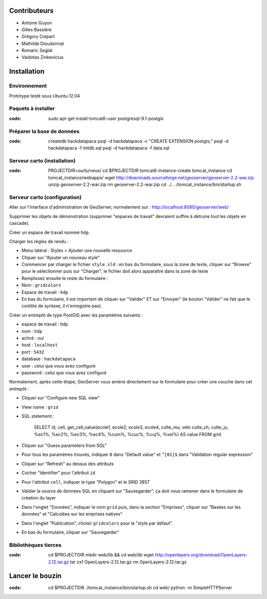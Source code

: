 Contributeurs
=============

* Antoine Guyon
* Gilles Bassière
* Grégory Colpart
* Mathilde Dioudonnat
* Romaric Seglat
* Vaidotas Zinkevicius

Installation
============

Environnement
-------------

Prototype testé sous Ubuntu 12.04

Paquets à installer
-------------------

:code:

    sudo apt-get install tomcat6-user postgresql-9.1-postgis

Préparer la base de données
---------------------------

:code:

    createdb hackdatapaca
    psql -d hackdatapaca -c "CREATE EXTENSION postgis;"
    psql -d hackdatapaca -f initdb.sql
    psql -d hackdatapaca -f data.sql

Serveur carto (installation)
----------------------------

:code:

    PROJECTDIR=ou/tu/veux/
    cd $PROJECTDIR
    tomcat6-instance-create tomcat_instance
    cd tomcat_instance/webapps/
    wget http://downloads.sourceforge.net/geoserver/geoserver-2.2-war.zip
    unzip geoserver-2.2-war.zip
    rm geoserver-2.2-war.zip
    cd ../..
    ./tomcat_instance/bin/startup.sh

Serveur carto (configuration)
-----------------------------

Aller sur l'interface d'administration de GeoServer, normalement sur :
http://localhost:8080/geoserver/web/

Supprimer les objets de démonstration (supprimer "espaces de travail" devraient
suffire à détruire tout les objets en cascade).

Créer un espace de travail nommé ``hdp``.

Charger les règles de rendu :

* Menu latéral : Styles > Ajouter une nouvelle ressource
* Cliquer sur "Ajouter un nouveau style"
* Commencer par charger le fichier ``style.sld`` : en bas du formulaire, sous la
  zone de texte, cliquer sur "Browse" pour le sélectionner puis sur "Charger",
  le fichier doit alors apparaître dans la zone de texte
* Remplissez ensuite le reste du formulaire :
* Nom : ``gridcolors``
* Espace de travail : ``hdp``
* En bas du formulaire, il est important de cliquer sur "Valider" ET sur
  "Envoyer" (le bouton "Valider" ne fait que le contôle de syntaxe, il
  n'enregistre pas).

Créer un entrepôt de type PostGIS avec les paramètres suivants :

* espace de travail : ``hdp``
* nom : ``hdp``
* activé : oui
* host : ``localhost``
* port : ``5432``
* database : ``hackdatapaca``
* user : celui que vous avez configuré
* password : celui que vous avez configuré

Normalement, après cette étape, GeoServer vous amène directement sur le
formulaire pour créer une couche dans cet entrepôt :

* Cliquer sur "Configure new SQL view"
* View name : ``grid``
* SQL statement :

    SELECT id, cell, get_cell_value(ecole1, ecole2, ecole3, ecole4, culte_mu, velo
    culte_ch, culte_ju, %ec1%, %ec2%, %ec3%, %ec4%, %cum%, %cuc%, %cuj%, %vel%)
    AS value FROM grid

* Cliquer sur "Guess parameters from SQL"
* Pour tous les paramètres trouvés, indiquer ``0`` dans "Default value" et
  ``^[01]$`` dans "Validation regular expression"
* Cliquer sur "Refresh" au dessus des attributs
* Cocher "Identifier" pour l'attribut ``id``
* Pour l'attribut ``cell``, indiquer le type "Polygon" et le SRID 3857
* Valider la source de données SQL en cliquant sur "Sauvegarder", ça doit
  vous ramener dans le formulaire de création du layer
* Dans l'onglet "Données", indiquer le nom ``grid`` puis, dans la section
  "Emprises", cliquer sur "Basées sur les données" et "Calculées sur les
  emprises natives"
* Dans l'onglet "Publication", choisir ``gridcolors`` pour le "style par
  défaut".
* En bas du formulaire, cliquer sur "Sauvegarder"

Bibliothèques tierces
---------------------

:code:

    cd $PROJECTDIR
    mkdir web/lib && cd web/lib
    wget http://openlayers.org/download/OpenLayers-2.12.tar.gz
    tar zxf OpenLayers-2.12.tar.gz
    rm OpenLayers-2.12.tar.gz


Lancer le bouzin
================

:code:

    cd $PROJECTDIR
    ./tomcat_instance/bin/startup.sh
    cd web/
    python -m SimpleHTTPServer
